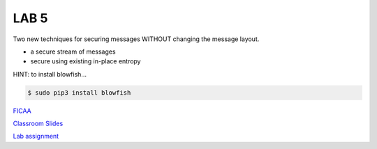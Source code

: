 LAB 5
=====

Two new techniques for securing messages WITHOUT changing the message layout.

* a secure stream of messages
* secure using existing in-place entropy

HINT: to install blowfish...

.. code-block:: bash

  $ sudo pip3 install blowfish

`FICAA <../FICAA.pdf>`_

`Classroom Slides <Lab5_classroom.pdf>`_

`Lab assignment <lab5.pdf>`_

